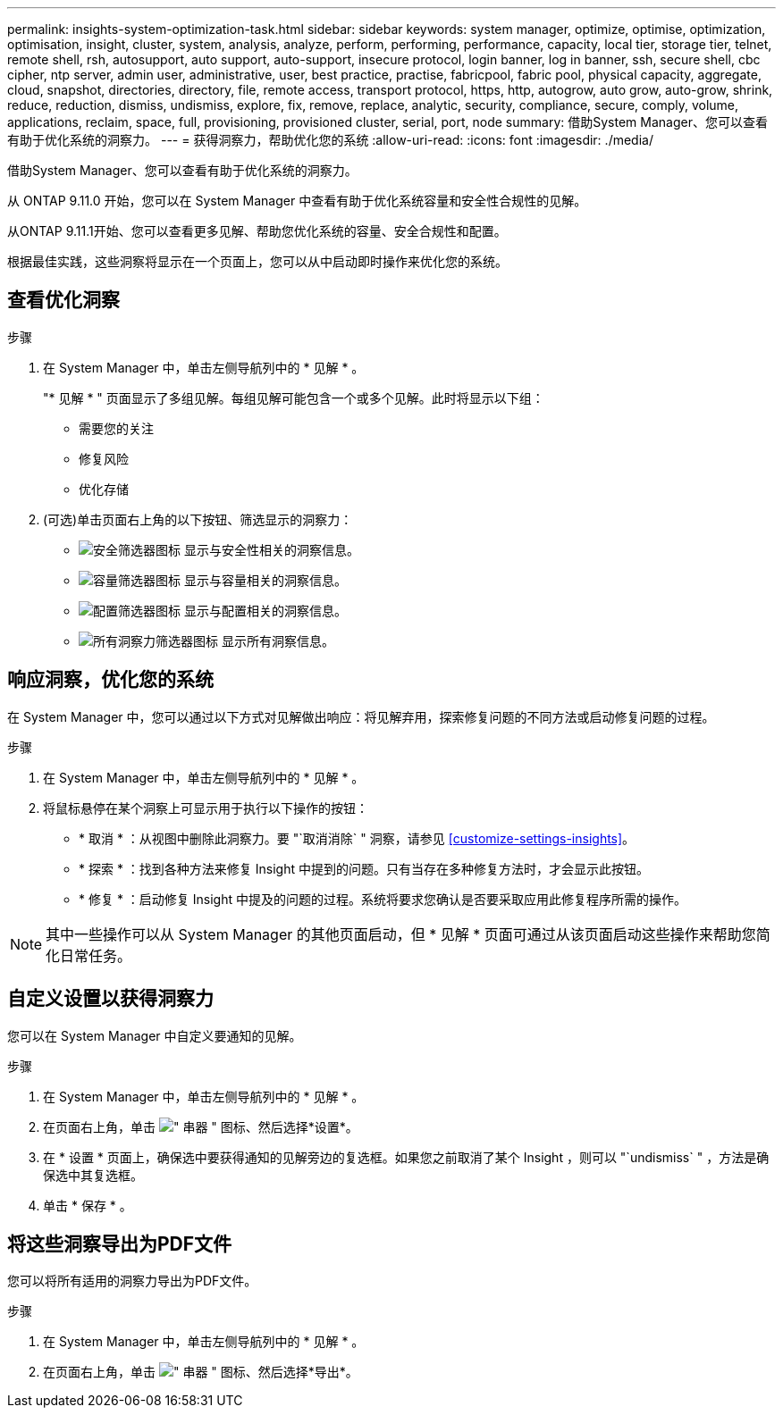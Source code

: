 ---
permalink: insights-system-optimization-task.html 
sidebar: sidebar 
keywords: system manager, optimize, optimise, optimization, optimisation, insight, cluster, system, analysis, analyze, perform, performing, performance, capacity, local tier, storage tier, telnet, remote shell, rsh, autosupport, auto support, auto-support, insecure protocol, login banner, log in banner, ssh, secure shell, cbc cipher, ntp server, admin user, administrative, user, best practice, practise, fabricpool, fabric pool, physical capacity, aggregate, cloud, snapshot, directories, directory, file, remote access, transport protocol, https, http, autogrow, auto grow, auto-grow, shrink, reduce, reduction, dismiss, undismiss, explore, fix, remove, replace, analytic, security, compliance, secure, comply, volume, applications, reclaim, space, full, provisioning, provisioned cluster, serial, port, node 
summary: 借助System Manager、您可以查看有助于优化系统的洞察力。 
---
= 获得洞察力，帮助优化您的系统
:allow-uri-read: 
:icons: font
:imagesdir: ./media/


[role="lead"]
借助System Manager、您可以查看有助于优化系统的洞察力。

从 ONTAP 9.11.0 开始，您可以在 System Manager 中查看有助于优化系统容量和安全性合规性的见解。

从ONTAP 9.11.1开始、您可以查看更多见解、帮助您优化系统的容量、安全合规性和配置。

根据最佳实践，这些洞察将显示在一个页面上，您可以从中启动即时操作来优化您的系统。



== 查看优化洞察

.步骤
. 在 System Manager 中，单击左侧导航列中的 * 见解 * 。
+
"* 见解 * " 页面显示了多组见解。每组见解可能包含一个或多个见解。此时将显示以下组：

+
** 需要您的关注
** 修复风险
** 优化存储


. (可选)单击页面右上角的以下按钮、筛选显示的洞察力：
+
** image:icon-security-filter.gif["安全筛选器图标"] 显示与安全性相关的洞察信息。
** image:icon-capacity-filter.gif["容量筛选器图标"] 显示与容量相关的洞察信息。
** image:icon-config-filter.gif["配置筛选器图标"] 显示与配置相关的洞察信息。
** image:icon-all-filter.png["所有洞察力筛选器图标"] 显示所有洞察信息。






== 响应洞察，优化您的系统

在 System Manager 中，您可以通过以下方式对见解做出响应：将见解弃用，探索修复问题的不同方法或启动修复问题的过程。

.步骤
. 在 System Manager 中，单击左侧导航列中的 * 见解 * 。
. 将鼠标悬停在某个洞察上可显示用于执行以下操作的按钮：
+
** * 取消 * ：从视图中删除此洞察力。要 "`取消消除` " 洞察，请参见 <<customize-settings-insights>>。
** * 探索 * ：找到各种方法来修复 Insight 中提到的问题。只有当存在多种修复方法时，才会显示此按钮。
** * 修复 * ：启动修复 Insight 中提及的问题的过程。系统将要求您确认是否要采取应用此修复程序所需的操作。





NOTE: 其中一些操作可以从 System Manager 的其他页面启动，但 * 见解 * 页面可通过从该页面启动这些操作来帮助您简化日常任务。



== 自定义设置以获得洞察力

您可以在 System Manager 中自定义要通知的见解。

.步骤
. 在 System Manager 中，单击左侧导航列中的 * 见解 * 。
. 在页面右上角，单击 image:icon_kabob.gif["\" 串器 \" 图标"]、然后选择*设置*。
. 在 * 设置 * 页面上，确保选中要获得通知的见解旁边的复选框。如果您之前取消了某个 Insight ，则可以 "`undismiss` " ，方法是确保选中其复选框。
. 单击 * 保存 * 。




== 将这些洞察导出为PDF文件

您可以将所有适用的洞察力导出为PDF文件。

.步骤
. 在 System Manager 中，单击左侧导航列中的 * 见解 * 。
. 在页面右上角，单击 image:icon_kabob.gif["\" 串器 \" 图标"]、然后选择*导出*。

